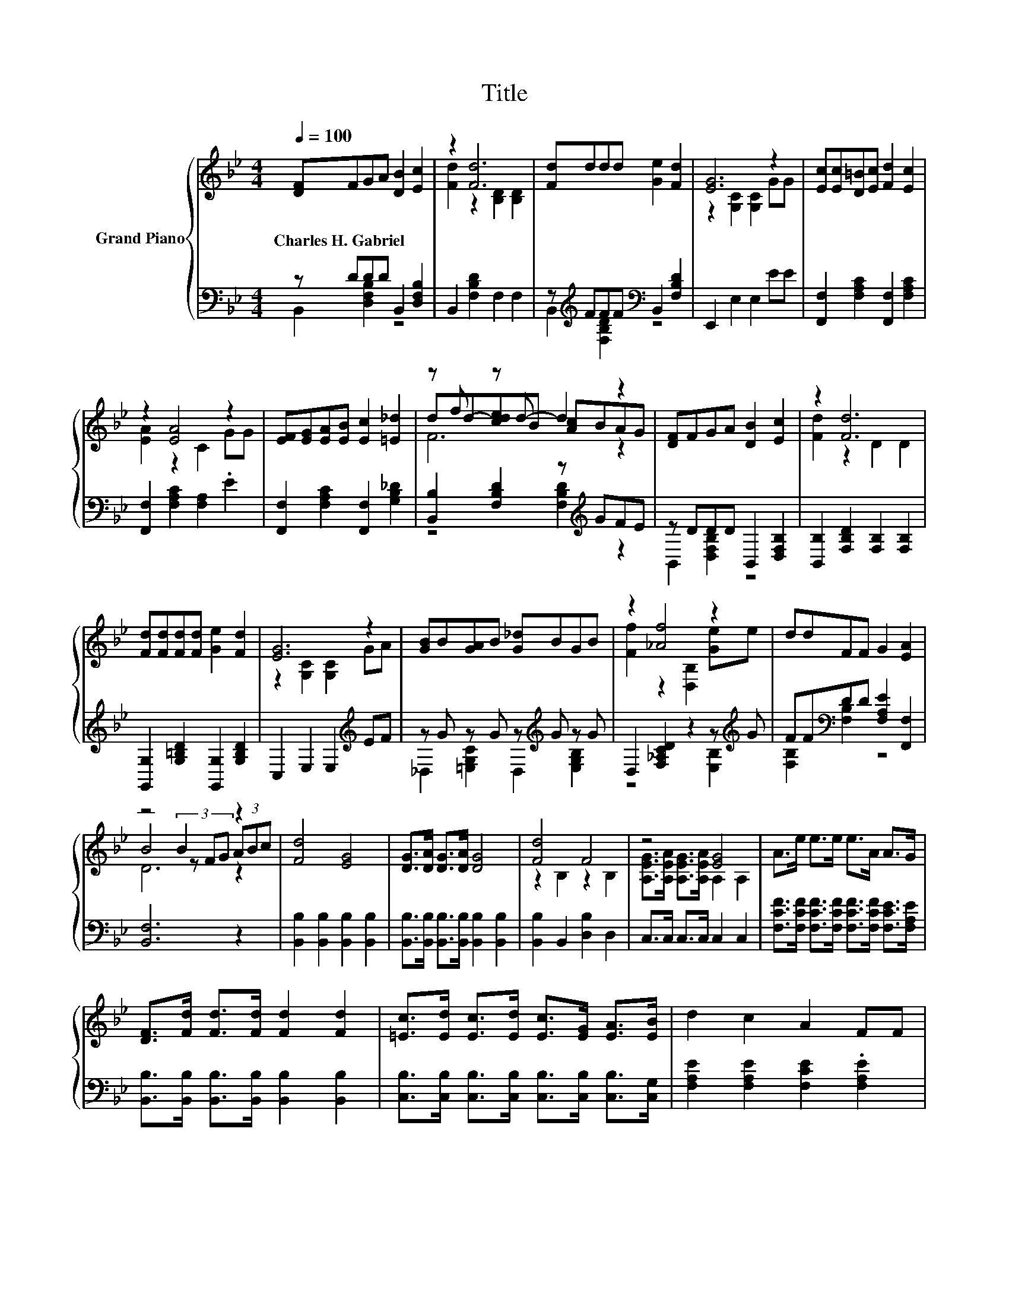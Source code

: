 X:1
T:Title
%%score { ( 1 4 5 ) | ( 2 3 ) }
L:1/8
Q:1/4=100
M:4/4
K:Bb
V:1 treble nm="Grand Piano"
V:4 treble 
V:5 treble 
V:2 bass 
V:3 bass 
V:1
 [DF]FGA [DB]2 [Ec]2 | z2 [Fd]6 | [Fd]ddd [Ge]2 [Fd]2 | [EG]6 z2 | [Ec][Ec][D=B][Ec] [Fd]2 [Ec]2 | %5
w: Charles~H.~Gabriel * * * * *|||||
 z2 [EA]4 z2 | [EF][EG][EA][EB] [Ec]2 [=E_d]2 | z f z d- d2 z2 | [DF]FGA [DB]2 [Ec]2 | z2 [Fd]6 | %10
w: |||||
 [Fd][Fd][Fd][Fd] [Ge]2 [Fd]2 | [EG]6 z2 | [GB]B[GA]B [G_d]BGB | z2 [_Af]4 z2 | ddFF G2 [EA]2 | %15
w: |||||
 z4 B2 z2 | [Fd]4 [EG]4 | [DG]>[DA] [DG]>[DA] [DG]4 | [Fd]4 F4 | z4 [EG]4 | A>e e>e e>A A>G | %21
w: ||||||
 [DF]>[Fd] [Fd]>[Fd] [Fd]2 [Fd]2 | [=Ec]>[Ed] [Ec]>[Ed] [Ec]>[EG] [EA]>[EB] | d2 c2 A2 FF | %24
w: |||
 [Fd]4 [EG]4 | [DG]>[DA] [DG]>[DA] [DG]4 | [Fd]4 F4 | z4 [EG]4 | A>e e>e e>A A>G | %29
w: |||||
 [DF]>[Fd] [Fd]>[Fd] [Fd]2 [Fd]2 | [=Ec]>[Ec] [EG]>[EB] A>A F>c | [DB]2 [DB]2 [DB]4 |] %32
w: |||
V:2
 z DDD B,,2 [D,F,B,]2 | B,,2 [F,B,D]2 F,2 F,2 | z[K:treble] FFF[K:bass] B,,2 [F,B,D]2 | %3
 E,,2 E,2 E,2 EE | [F,,F,]2 [F,A,C]2 [F,,F,]2 [F,A,C]2 | [F,,F,]2 [F,A,C]2 [F,A,]2 .E2 | %6
 [F,,F,]2 [F,A,C]2 [F,,F,]2 [G,B,_D]2 | [B,,B,]2 [F,B,D]2 z[K:treble] GFE | z DDD B,,2 [D,F,B,]2 | %9
 [B,,B,]2 [F,B,D]2 [F,B,]2 [F,B,]2 | [G,,G,]2 [G,=B,D]2 [G,,G,]2 [G,B,D]2 | %11
 C,2 E,2 E,2[K:treble] EF | z G z G z[K:treble] G z G | D,2 [F,_A,CD]2 z2 z[K:treble] G | %14
 FF[K:bass]DD [F,A,E]2 [F,,F,]2 | [B,,F,]6 z2 | [B,,B,]2 [B,,B,]2 [B,,B,]2 [B,,B,]2 | %17
 [B,,B,]>[B,,B,] [B,,B,]>[B,,B,] [B,,B,]2 [B,,B,]2 | [B,,B,]2 B,,2 [D,B,]2 D,2 | %19
 C,>C, C,>C, C,2 C,2 | [F,CF]>[F,CF] [F,CF]>[F,CF] [F,CF]>[F,CF] [F,CE]>[F,A,E] | %21
 [B,,B,]>[B,,B,] [B,,B,]>[B,,B,] [B,,B,]2 [B,,B,]2 | %22
 [C,B,]>[C,B,] [C,B,]>[C,B,] [C,B,]>[C,B,] [C,B,]>[C,G,] | [F,A,E]2 [F,A,E]2 [F,CE]2 .[F,A,E]2 | %24
 [B,,B,]2 [B,,B,]2 [B,,B,]2 [B,,B,]2 | [B,,B,]>[B,,B,] [B,,B,]>[B,,B,] [B,,B,]2 [B,,B,]2 | %26
 [B,,B,]2 B,,2 [D,B,]2 D,2 | C,>C, C,>C, C,2 C,2 | %28
 [F,CF]>[F,CF] [F,CF]>[F,CF] [F,CF]>[F,CF] [F,CE]>[F,A,E] | %29
 [B,,B,]>[B,,B,] [B,,B,]>[B,,B,] [B,,B,]2 [B,,B,]2 | %30
 [C,B,]>[C,B,] [C,C]>[C,C] [F,CE]>[F,CE] [F,A,E]>[F,E] | [B,,F,]2 [B,,F,]2 [B,,F,]4 |] %32
V:3
 B,,2 [D,F,B,]2 z4 | x8 | B,,2[K:treble] [F,B,D]2[K:bass] z4 | x8 | x8 | x8 | x8 | %7
 z4 [F,B,D]2[K:treble] z2 | B,,2 [D,F,B,]2 z4 | x8 | x8 | x6[K:treble] x2 | %12
 _D,2 [=E,G,C]2 D,2[K:treble] [E,G,B,]2 | z4 z2 [E,B,]2[K:treble] | [F,B,]2[K:bass] [F,B,]2 z4 | %15
 x8 | x8 | x8 | x8 | x8 | x8 | x8 | x8 | x8 | x8 | x8 | x8 | x8 | x8 | x8 | x8 | x8 |] %32
V:4
 x8 | [Fd]2 z2 [B,D]2 [B,D]2 | x8 | z2 [G,C]2 [G,C]2 GG | x8 | [EA]2 z2 C2 GG | x8 | %7
 dd-[cde]B [Ac]BAG | x8 | [Fd]2 z2 D2 D2 | x8 | z2 [G,C]2 [G,C]2 GA | x8 | [Ff]2 z2 [D,B,]2 [Ge]e | %14
 x8 | B4 (3z FG (3ABc | x8 | x8 | z2 B,2 z2 B,2 | [A,EG]>[A,EA] [A,EG]>[A,EA] A,2 A,2 | x8 | x8 | %22
 x8 | x8 | x8 | x8 | z2 B,2 z2 B,2 | [A,EG]>[A,EA] [A,EG]>[A,EA] A,2 A,2 | x8 | x8 | x8 | x8 |] %32
V:5
 x8 | x8 | x8 | x8 | x8 | x8 | x8 | F6 z2 | x8 | x8 | x8 | x8 | x8 | x8 | x8 | D6 z2 | x8 | x8 | %18
 x8 | x8 | x8 | x8 | x8 | x8 | x8 | x8 | x8 | x8 | x8 | x8 | x8 | x8 |] %32


